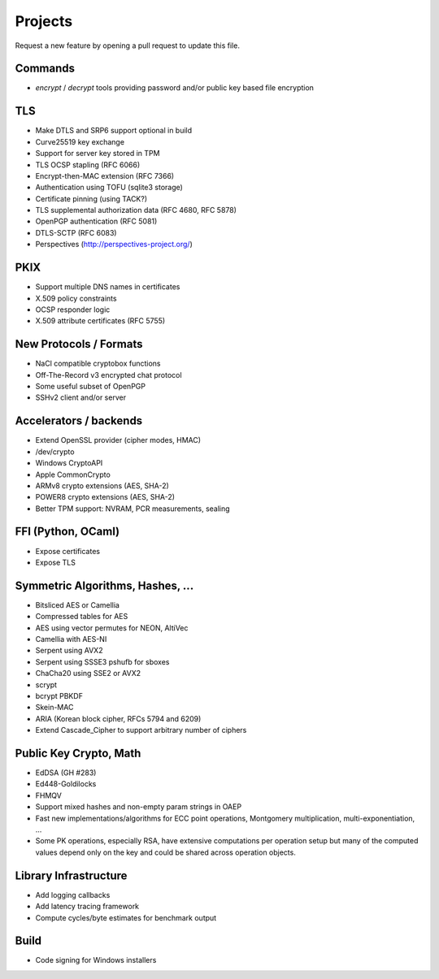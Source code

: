 Projects
========================================

Request a new feature by opening a pull request to update this file.

Commands
----------------------------------------

* `encrypt` / `decrypt` tools providing password and/or public key
  based file encryption

TLS
----------------------------------------

* Make DTLS and SRP6 support optional in build
* Curve25519 key exchange
* Support for server key stored in TPM
* TLS OCSP stapling (RFC 6066)
* Encrypt-then-MAC extension (RFC 7366)
* Authentication using TOFU (sqlite3 storage)
* Certificate pinning (using TACK?)
* TLS supplemental authorization data (RFC 4680, RFC 5878)
* OpenPGP authentication (RFC 5081)
* DTLS-SCTP (RFC 6083)
* Perspectives (http://perspectives-project.org/)

PKIX
----------------------------------------

* Support multiple DNS names in certificates
* X.509 policy constraints
* OCSP responder logic
* X.509 attribute certificates (RFC 5755)

New Protocols / Formats
----------------------------------------

* NaCl compatible cryptobox functions
* Off-The-Record v3 encrypted chat protocol
* Some useful subset of OpenPGP
* SSHv2 client and/or server

Accelerators / backends
----------------------------------------

* Extend OpenSSL provider (cipher modes, HMAC)
* /dev/crypto
* Windows CryptoAPI
* Apple CommonCrypto
* ARMv8 crypto extensions (AES, SHA-2)
* POWER8 crypto extensions (AES, SHA-2)
* Better TPM support: NVRAM, PCR measurements, sealing

FFI (Python, OCaml)
----------------------------------------

* Expose certificates
* Expose TLS

Symmetric Algorithms, Hashes, ...
----------------------------------------

* Bitsliced AES or Camellia
* Compressed tables for AES
* AES using vector permutes for NEON, AltiVec
* Camellia with AES-NI
* Serpent using AVX2
* Serpent using SSSE3 pshufb for sboxes
* ChaCha20 using SSE2 or AVX2
* scrypt
* bcrypt PBKDF
* Skein-MAC
* ARIA (Korean block cipher, RFCs 5794 and 6209)
* Extend Cascade_Cipher to support arbitrary number of ciphers

Public Key Crypto, Math
----------------------------------------

* EdDSA (GH #283)
* Ed448-Goldilocks
* FHMQV
* Support mixed hashes and non-empty param strings in OAEP
* Fast new implementations/algorithms for ECC point operations,
  Montgomery multiplication, multi-exponentiation, ...
* Some PK operations, especially RSA, have extensive computations per
  operation setup but many of the computed values depend only on the
  key and could be shared across operation objects.

Library Infrastructure
----------------------------------------

* Add logging callbacks
* Add latency tracing framework
* Compute cycles/byte estimates for benchmark output

Build
----------------------------------------

* Code signing for Windows installers
